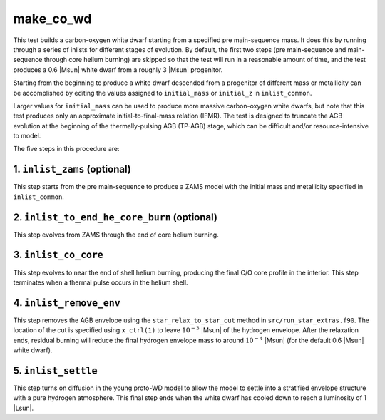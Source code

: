 .. _make_co_wd:

**********
make_co_wd
**********

This test builds a carbon-oxygen white dwarf starting from a specified
pre main-sequence mass. It does this by running through a series of
inlists for different stages of evolution. By default, the first two
steps (pre main-sequence and main-sequence through core helium
burning) are skipped so that the test will run in a reasonable amount
of time, and the test produces a 0.6 |Msun| white dwarf from a roughly
3 |Msun| progenitor.

Starting from the beginning to produce a white dwarf descended from a
progenitor of different mass or metallicity can be accomplished by
editing the values assigned to ``initial_mass`` or ``initial_z`` in
``inlist_common``.

Larger values for ``initial_mass`` can be used to produce more massive
carbon-oxygen white dwarfs, but note that this test produces only an
approximate initial-to-final-mass relation (IFMR). The test is
designed to truncate the AGB evolution at the beginning of the
thermally-pulsing AGB (TP-AGB) stage, which can be difficult and/or
resource-intensive to model.

The five steps in this procedure are:

1. ``inlist_zams`` (optional)
-----------------------------

This step starts from the pre main-sequence to produce a ZAMS model
with the initial mass and metallicity specified in ``inlist_common``.


2. ``inlist_to_end_he_core_burn`` (optional)
--------------------------------------------

This step evolves from ZAMS through the end of core helium burning.


3. ``inlist_co_core``
---------------------

This step evolves to near the end of shell helium burning, producing
the final C/O core profile in the interior. This step terminates when
a thermal pulse occurs in the helium shell.


4. ``inlist_remove_env``
------------------------

This step removes the AGB envelope using the ``star_relax_to_star_cut``
method in ``src/run_star_extras.f90``. The location of the cut is
specified using ``x_ctrl(1)`` to leave :math:`10^{-3}` |Msun| of the
hydrogen envelope. After the relaxation ends, residual burning will
reduce the final hydrogen envelope mass to around
:math:`10^{-4}` |Msun| (for the default 0.6 |Msun| white dwarf).
      

5. ``inlist_settle``
--------------------

This step turns on diffusion in the young proto-WD model to allow the
model to settle into a stratified envelope structure with a pure
hydrogen atmosphere. This final step ends when the white dwarf has
cooled down to reach a luminosity of 1 |Lsun|.

